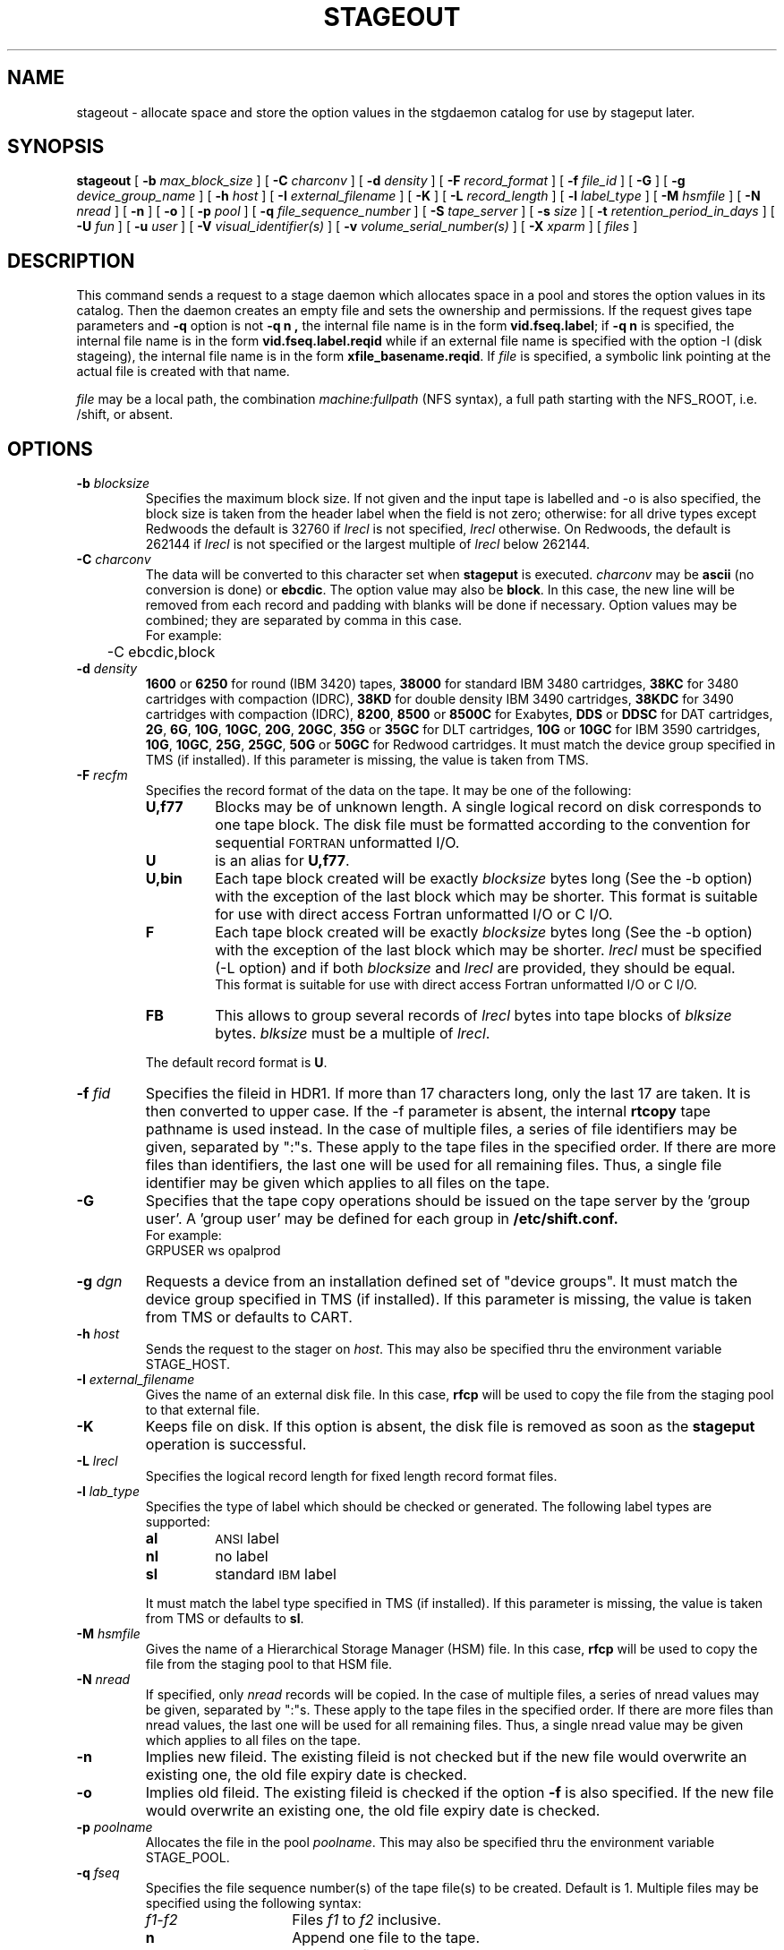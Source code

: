 .\" @(#)$RCSfile: stageout.man,v $ $Revision: 1.4 $ $Date: 1999/12/04 09:47:17 $ CERN IT-PDP/DM Jean-Philippe Baud
.\" Copyright (C) 1994-1999 by CERN/IT/PDP/DM
.\" All rights reserved
.\"
.TH STAGEOUT l "$Date: 1999/12/04 09:47:17 $"
.SH NAME
stageout \- allocate space and store the option values in the stgdaemon catalog
for use by stageput later.
.SH SYNOPSIS
.B stageout 
[
.BI -b " max_block_size"
] [
.BI -C " charconv"
] [
.BI -d " density"
] [ 
.BI -F " record_format" 
] [
.BI -f " file_id"
] [
.BI -G 
] [ 
.BI -g " device_group_name"
] [
.BI -h " host"
] [
.BI -I " external_filename"
] [ 
.BI -K
] [
.BI -L " record_length"
] [ 
.BI -l " label_type"
] [
.BI -M " hsmfile"
] [
.BI -N " nread"
] [
.BI -n
] [
.BI -o
] [
.BI -p " pool"
] [
.BI -q " file_sequence_number"
] [
.BI -S " tape_server"
] [
.BI -s " size"
] [
.BI -t " retention_period_in_days"
] [
.BI -U " fun"
] [
.BI -u " user"
] [
.BI -V " visual_identifier(s)"
] [ 
.BI -v " volume_serial_number(s)"
] [
.BI -X " xparm"
] [ 
.I files
]
.SH DESCRIPTION
This command sends a request to a stage daemon which allocates space in a pool
and stores the option values in its catalog.
Then the daemon creates an empty file and sets the ownership and permissions.
If the request gives tape parameters and 
.B -q
option is not
.B "-q n" ,
the internal file name is in the form
.BR "vid.fseq.label" ;
if
.B -q n
is specified, the internal file name is in the form
.B vid.fseq.label.reqid
while if an external file name is specified with the option -I (disk stageing),
the internal file name is in the form
.BR xfile_basename.reqid .
If
.I file
is specified, a symbolic link pointing at the actual file is created with that
name.
.LP
.I file
may be a local path, the combination
.I machine:fullpath
(NFS syntax), a full path starting with the NFS_ROOT, i.e. /shift,
or absent.
.SH OPTIONS
.TP
.BI \-b " blocksize"
Specifies the maximum block size.
If not given and the input tape is labelled and -o is also specified, the
block size is taken from the header label when the field is not zero;
otherwise: for all drive types except Redwoods the default is 32760 if
.I lrecl
is not specified,
.I lrecl
otherwise. On Redwoods, the default is 262144 if
.I lrecl
is not specified or the largest multiple of
.I lrecl
below 262144.
.TP
.BI \-C " charconv"
The data will be converted to this character set when
.B stageput
is executed.
.I charconv
may be
.B ascii
(no conversion is done) or
.BR ebcdic .
The option value may also be
.BR block .
In this case, the new line will be removed from each record and padding with
blanks will be done if necessary.
Option values may be combined; they are separated by comma in this case.
.br
For example:
.br
	-C ebcdic,block
.TP
.BI \-d " density"
.B 1600
or
.B 6250
for round (IBM 3420) tapes,
.B 38000
for standard IBM 3480 cartridges,
.B 38KC
for 3480 cartridges with compaction (IDRC),
.B 38KD
for double density IBM 3490 cartridges,
.B 38KDC
for 3490 cartridges with compaction (IDRC),
.BR 8200 ,
.B 8500
or
.B 8500C
for Exabytes,
.B DDS
or
.B DDSC
for DAT cartridges,
.BR 2G ,
.BR 6G ,
.BR 10G ,
.BR 10GC ,
.BR 20G ,
.BR 20GC ,
.B 35G
or
.B 35GC
for DLT cartridges,
.B 10G
or
.B 10GC
for IBM 3590 cartridges,
.BR 10G ,
.BR 10GC ,
.BR 25G ,
.BR 25GC ,
.B 50G
or
.B 50GC
for Redwood cartridges.
It must match the device group specified in TMS (if installed).
If this parameter is missing, the value is taken from TMS.
.TP
.BI \-F " recfm"
Specifies the record format of the data on the tape. It may be one of the 
following:
.RS
.TP
.B U,\|f77
Blocks may be of unknown length. A single logical record on disk corresponds
to one tape block. The disk file must be formatted according to the convention
for sequential 
.SM FORTRAN 
unformatted I/O.
.TP
.B U
is an alias for
.BR U,\|f77 .
.TP
.B U,\|bin
Each tape block created will be exactly
.IR blocksize
bytes long (See the \-b option) with the exception of the last block
which may be shorter.
This format is suitable for use with direct access Fortran unformatted I/O
or C I/O.
.TP
.B F
Each tape block created will be exactly
.IR blocksize
bytes long (See the \-b option) with the exception of the last block
which may be shorter.
.I lrecl
must be specified (-L option) and if both
.I blocksize
and
.I lrecl
are provided, they should be equal.
.br
This format is suitable for use with direct access Fortran unformatted I/O
or C I/O.
.TP
.B FB
This allows to group several records of
.I lrecl
bytes into tape blocks of
.I blksize
bytes.
.I blksize
must be a multiple of
.IR lrecl .
.LP
The default record format is
.BR U .
.RE
.TP
.BI \-f " fid"
Specifies the fileid in HDR1. If more than 17 characters long,
only the last 17 are taken. It is then converted to upper case.
If the -f parameter is absent, the internal
.B rtcopy
tape pathname is used instead.
In the case of multiple files, a series of file identifiers may be given,
separated by ":"s. These apply to the tape files in the specified order.
If there are more files than identifiers, the last one will be used for all
remaining files. Thus,
a single file identifier may be given which applies to all files on the tape.
.TP
.B \-G
Specifies that the tape copy operations should be issued on the tape server by
the 'group user'. A 'group user' may be defined for each group in 
.B /etc/shift.conf.
.br
For example: 
.br
	GRPUSER ws	opalprod
.TP 
.BI \-g " dgn"
Requests a device from an installation defined set of "device groups".
It must match the device group specified in TMS (if installed).
If this parameter is missing, the value is taken from TMS or
defaults to CART.
.TP
.BI \-h " host"
Sends the request to the stager on
.IR host .
This may also be specified thru the environment variable STAGE_HOST.
.TP
.BI \-I " external_filename"
Gives the name of an external disk file. In this case,
.B rfcp
will be used to copy the file from the staging pool to that external file.
.TP
.BI \-K
Keeps file on disk.
If this option is absent, the disk file is removed as soon as the
.B stageput
operation is successful.
.TP
.BI \-L " lrecl"
Specifies the logical record length for fixed length record format files.
.TP
.BI \-l " lab_type"
Specifies the type of label which should be checked or generated. The following
label types are supported:
.RS
.TP
.B al
.SM ANSI 
label
.TP
.B nl
no label
.TP
.B sl
standard 
.SM IBM
label
.LP
It must match the label type specified in TMS (if installed).
If this parameter is missing, the value is taken from TMS or
defaults to
.BR sl .
.RE
.TP
.BI \-M " hsmfile"
Gives the name of a Hierarchical Storage Manager (HSM) file. In this case,
.B rfcp
will be used to copy the file from the staging pool to that HSM file.
.TP
.BI \-N " nread"
If specified, only 
.I nread 
records will be copied.
In the case of multiple files, a series of nread values may be given,
separated by ":"s. These apply to the tape files in the specified order.
If there are more files than nread values, the last one will be used for all
remaining files. Thus,
a single nread value may be given which applies to all files on the tape.
.TP
.BI \-n
Implies new fileid. The existing fileid is not checked but if the new file would
overwrite an existing one, the old file expiry date is checked.
.TP
.BI \-o
Implies old fileid. The existing fileid is checked if the option
.B -f
is also specified.
If the new file would overwrite an existing one, the old file expiry date is
checked.
.TP
.BI \-p " poolname"
Allocates the file in the pool
.IR poolname .
This may also be specified thru the environment variable STAGE_POOL.
.TP
.BI \-q " fseq"
Specifies the file sequence number(s) of the tape file(s) to be created.
Default is 1.
Multiple files may be specified using the following syntax:
.RS 
.TP 1.5i 
.I f1\-f2 
Files 
.I f1
to 
.I f2 
inclusive.
.TP
.B n 
Append one file to the tape.
.TP 
.BI n x 
Append 
.I x 
files to the tape.
.TP
.B u
Position the tape by fid.
.RE
.TP
.BI \-S " server"
Specifies that the tape copy operation has to be issued on the tape server 
.IR server. 
.TP
.BI \-s " size"
If specified, only 
.I size 
Mbytes will be copied.
The value must be smaller than 2048 (2 Gbytes).
In the case of multiple files, a series of size values may be given,
separated by ":"s. These apply to the tape files in the specified order.
If there are more files than size values, the last one will be used for all
remaining files. Thus,
a single size value may be given which applies to all files on the tape.
.TP
.BI \-t " days"
Retention period of the file on tape in days. A file may be overwritten only if
it is expired.
Default is 0, which means that the file may be overwritten immediately.
.TP
.BI \-U " fun"
Fortran unit number.
This is internally converted to a local path
.BI ftn fun
(HP-UX) or
.BI fort. fun
(all other platforms).
The
.B \-U
option and the
.I file
parameter may be both specified for single file allocation only.
.TP
.BI \-u " user"
A file allocated in a pool will be stored in a subdirectory
.IR user .
This may also be specified thru the environment variable STAGE_USER.
The default subdirectory name is
.BR stage .
.I user
must be a valid user name and belong to the same group as the requestor.
.TP
.BI \-V " vid"
Specifies the tape 
.SM VID
if different from the 
.SM VSN .
In the case of multi\-volume files a series of 
.IR vid s
may be given, separated by ":"s, in the order in which the tapes are to be used.
.TP
.BI \-v " vsn"
Specifies the volume serial number of the tape. In the case of a multi-volume
file a series of 
.IR vsn s
may be given, separated by ":"s, in the order in which the tapes are to be used.
When \-v and \-V are both used, each
.IR vsn
must be matched by a
.IR vid
in the same order.
.SH EXAMPLES
.LP
To allocate disk space for the output,
generate the data and write them on a tape:
.RS
stageout -v CUT222 out
.br
a.out out
.br
stageput out
.RE
.LP
.SH RETURN CODES
\
.br
0	Ok.
.br
1	Bad parameter.
.br
2	System error.
.br
4	Configuration error.
.br
28	ENOSPC: unable to find enough disk space.
.br
192	Request cancelled by stageclr.
